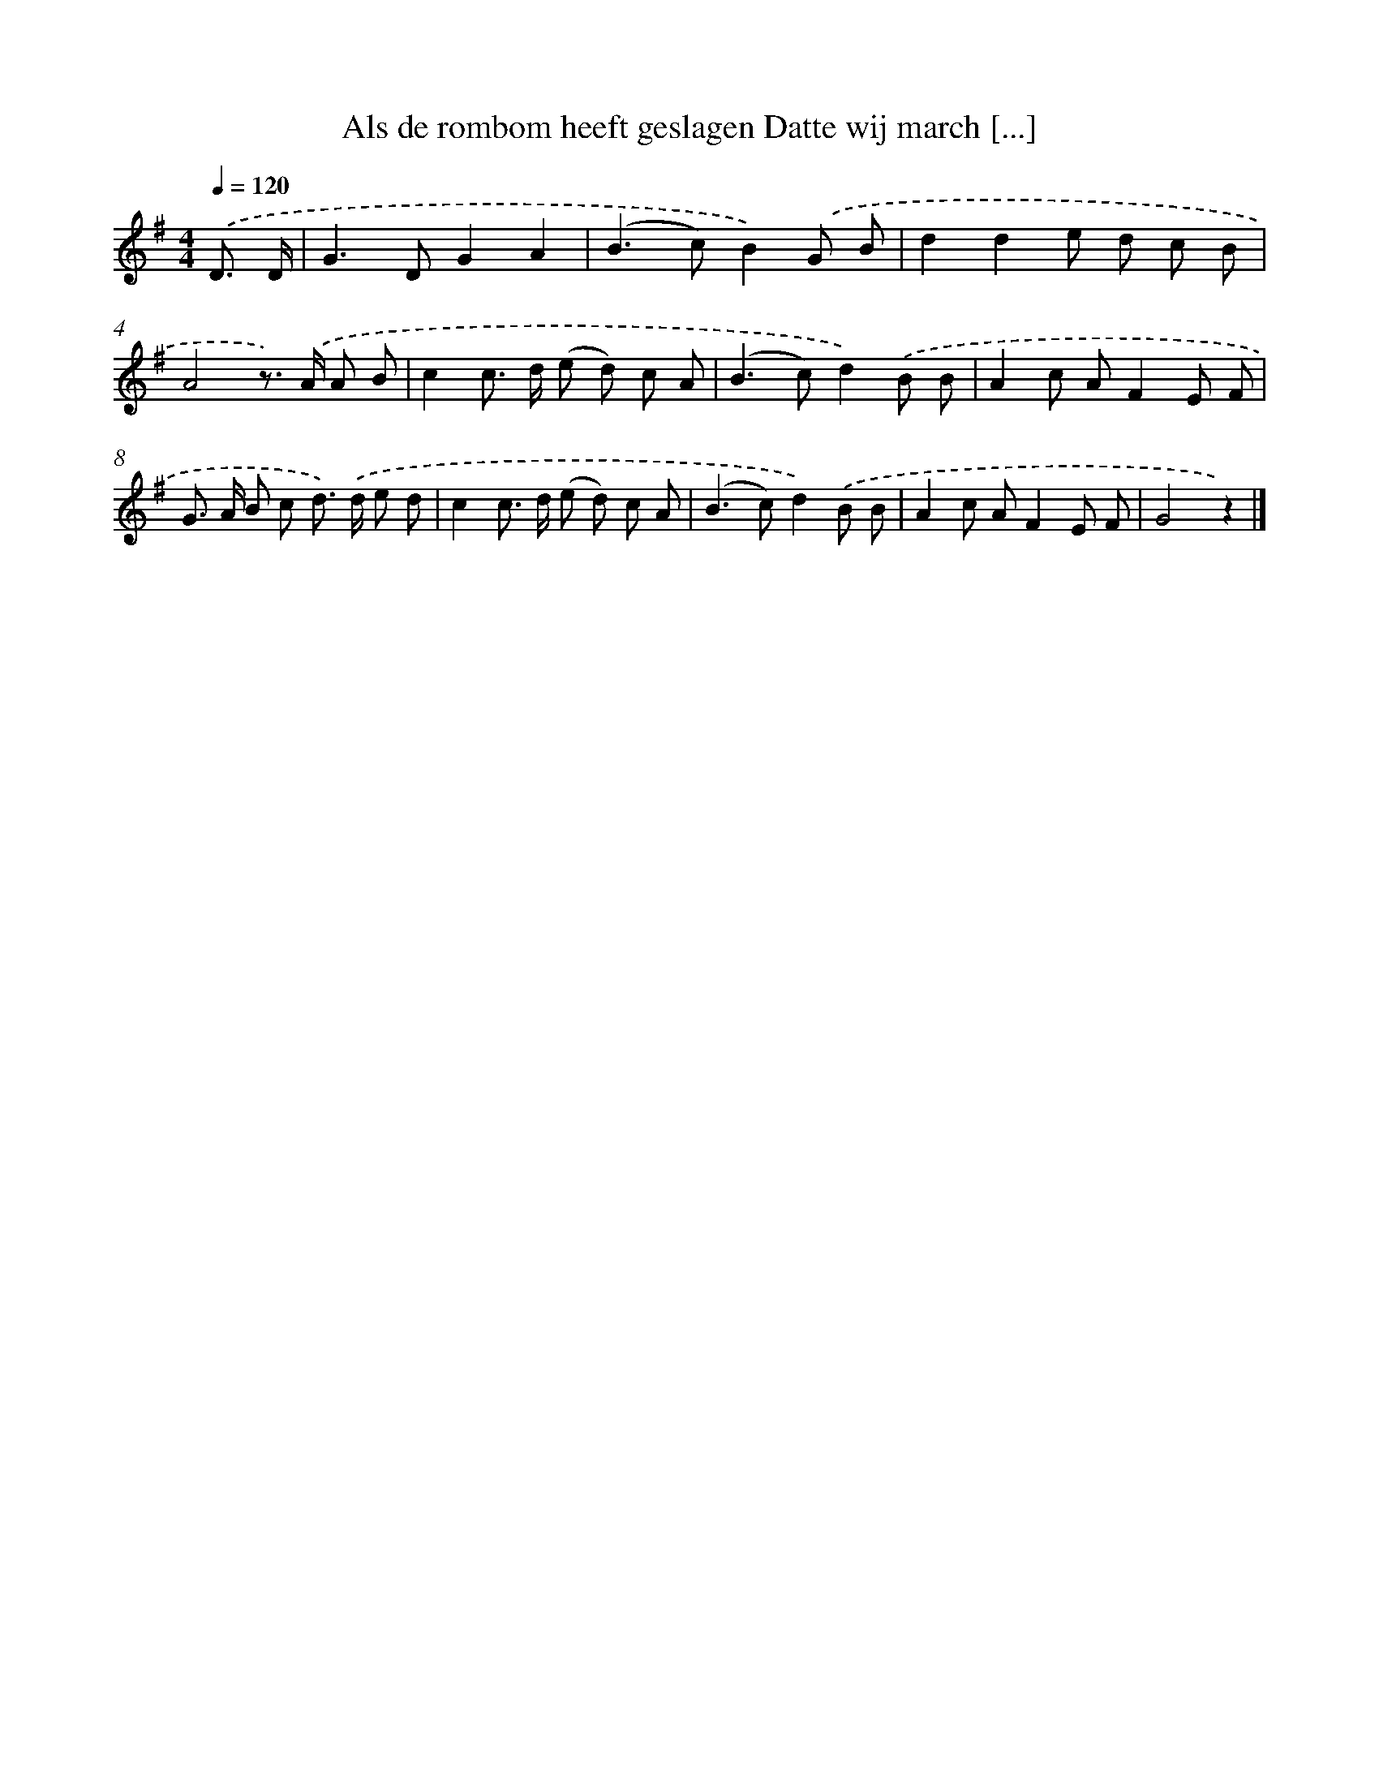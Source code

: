 X: 890
T: Als de rombom heeft geslagen Datte wij march [...]
%%abc-version 2.0
%%abcx-abcm2ps-target-version 5.9.1 (29 Sep 2008)
%%abc-creator hum2abc beta
%%abcx-conversion-date 2018/11/01 14:35:37
%%humdrum-veritas 1432330922
%%humdrum-veritas-data 676741283
%%continueall 1
%%barnumbers 0
L: 1/8
M: 4/4
Q: 1/4=120
K: G clef=treble
.('D3/ D/ [I:setbarnb 1]|
G2>D2G2A2 |
(B2>c2)B2).('G B |
d2d2e d c B |
A4z>) .('A A B |
c2c> d (e d) c A |
(B2>c2)d2).('B B |
A2c AF2E F |
G> A B c d>) .('d e d |
c2c> d (e d) c A |
(B2>c2)d2).('B B |
A2c AF2E F |
G4z2) |]
